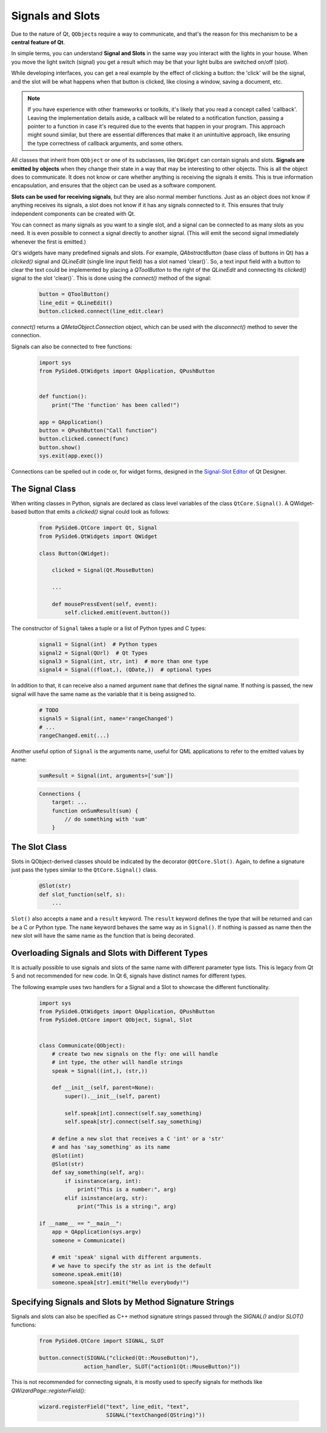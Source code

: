 Signals and Slots
=================

Due to the nature of Qt, ``QObject``\s require a way to communicate, and that's
the reason for this mechanism to be a **central feature of Qt**.

In simple terms, you can understand **Signal and Slots** in the same way you
interact with the lights in your house. When you move the light switch
(signal) you get a result which may be that your light bulbs are switched
on/off (slot).

While developing interfaces, you can get a real example by the effect of
clicking a button: the 'click' will be the signal, and the slot will be what
happens when that button is clicked, like closing a window, saving a document,
etc.

.. note::
    If you have experience with other frameworks or toolkits, it's likely
    that you read a concept called 'callback'. Leaving the implementation
    details aside, a callback will be related to a notification function,
    passing a pointer to a function in case it's required due to the events
    that happen in your program. This approach might sound similar, but
    there are essential differences that make it an unintuitive approach,
    like ensuring the type correctness of callback arguments, and some others.

All classes that inherit from ``QObject`` or one of its subclasses, like
``QWidget`` can contain signals and slots. **Signals are emitted by objects**
when they change their state in a way that may be interesting to other objects.
This is all the object does to communicate. It does not know or care whether
anything is receiving the signals it emits. This is true information
encapsulation, and ensures that the object can be used as a software component.

**Slots can be used for receiving signals**, but they are also normal member
functions. Just as an object does not know if anything receives its signals,
a slot does not know if it has any signals connected to it. This ensures that
truly independent components can be created with Qt.

You can connect as many signals as you want to a single slot, and a signal can
be connected to as many slots as you need. It is even possible to connect
a signal directly to another signal. (This will emit the second signal
immediately whenever the first is emitted.)

Qt's widgets have many predefined signals and slots. For example,
`QAbstractButton` (base class of buttons in Qt) has a `clicked()`
signal and `QLineEdit` (single line input field) has a slot named
'clear()`. So, a text input field with a button to clear the text
could be implemented by placing a `QToolButton` to the right of the
`QLineEdit` and connecting its `clicked()` signal to the slot
'clear()`. This is done using the `connect()` method of the signal:

    .. code-block:: python

        button = QToolButton()
        line_edit = QLineEdit()
        button.clicked.connect(line_edit.clear)

`connect()` returns a `QMetaObject.Connection` object, which can be
used  with the `disconnect()` method to sever the connection.

Signals can also be connected to free functions:

    .. code-block:: python

        import sys
        from PySide6.QtWidgets import QApplication, QPushButton


        def function():
            print("The 'function' has been called!")

        app = QApplication()
        button = QPushButton("Call function")
        button.clicked.connect(func)
        button.show()
        sys.exit(app.exec())

Connections can be spelled out in code or, for widget forms,
designed in the
`Signal-Slot Editor <https://doc.qt.io/qt-6/designer-connection-mode.html>`_
of Qt Designer.

The Signal Class
----------------

When writing classes in Python, signals are declared as class level
variables of the class ``QtCore.Signal()``. A QWidget-based button
that emits a `clicked()` signal could look as
follows:

   .. code-block:: python

       from PySide6.QtCore import Qt, Signal
       from PySide6.QtWidgets import QWidget

       class Button(QWidget):

           clicked = Signal(Qt.MouseButton)

           ...

           def mousePressEvent(self, event):
               self.clicked.emit(event.button())

The constructor of ``Signal`` takes a tuple or a list of Python types
and C types:

    .. code-block:: python

        signal1 = Signal(int)  # Python types
        signal2 = Signal(QUrl)  # Qt Types
        signal3 = Signal(int, str, int)  # more than one type
        signal4 = Signal((float,), (QDate,))  # optional types

In addition to that, it can receive also a named argument ``name`` that defines
the signal name. If nothing is passed, the new signal will have the same name
as the variable that it is being assigned to.

    .. code-block:: python

        # TODO
        signal5 = Signal(int, name='rangeChanged')
        # ...
        rangeChanged.emit(...)

Another useful option of ``Signal`` is the arguments name,
useful for QML applications to refer to the emitted values by name:

    .. code-block:: python

        sumResult = Signal(int, arguments=['sum'])

    .. code-block:: javascript

        Connections {
            target: ...
            function onSumResult(sum) {
                // do something with 'sum'
            }

The Slot Class
--------------

Slots in QObject-derived classes should be indicated by the decorator
``@QtCore.Slot()``. Again, to define a signature just pass the types
similar to the ``QtCore.Signal()`` class.

    .. code-block:: python

        @Slot(str)
        def slot_function(self, s):
            ...


``Slot()`` also accepts a ``name`` and a ``result`` keyword.
The ``result`` keyword defines the type that will be returned and can be a C or
Python type. The ``name`` keyword behaves the same way as in ``Signal()``. If
nothing is passed as name then the new slot will have the same name as the
function that is being decorated.


Overloading Signals and Slots with Different Types
--------------------------------------------------

It is actually possible to use signals and slots of the same name with different
parameter type lists. This is legacy from Qt 5 and not recommended for new code.
In Qt 6, signals have distinct names for different types.

The following example uses two handlers for a Signal and a Slot to showcase
the different functionality.

    .. code-block:: python

        import sys
        from PySide6.QtWidgets import QApplication, QPushButton
        from PySide6.QtCore import QObject, Signal, Slot


        class Communicate(QObject):
            # create two new signals on the fly: one will handle
            # int type, the other will handle strings
            speak = Signal((int,), (str,))

            def __init__(self, parent=None):
                super().__init__(self, parent)

                self.speak[int].connect(self.say_something)
                self.speak[str].connect(self.say_something)

            # define a new slot that receives a C 'int' or a 'str'
            # and has 'say_something' as its name
            @Slot(int)
            @Slot(str)
            def say_something(self, arg):
                if isinstance(arg, int):
                    print("This is a number:", arg)
                elif isinstance(arg, str):
                    print("This is a string:", arg)

        if __name__ == "__main__":
            app = QApplication(sys.argv)
            someone = Communicate()

            # emit 'speak' signal with different arguments.
            # we have to specify the str as int is the default
            someone.speak.emit(10)
            someone.speak[str].emit("Hello everybody!")


Specifying Signals and Slots by Method Signature Strings
--------------------------------------------------------


Signals and slots can also be specified as C++ method signature
strings passed through the `SIGNAL()` and/or `SLOT()` functions:

    .. code-block:: python

        from PySide6.QtCore import SIGNAL, SLOT

        button.connect(SIGNAL("clicked(Qt::MouseButton)"),
                      action_handler, SLOT("action1(Qt::MouseButton)"))

This is not recommended for connecting signals, it is mostly
used to specify signals for methods like `QWizardPage::registerField()`:

    .. code-block:: python

        wizard.registerField("text", line_edit, "text",
                             SIGNAL("textChanged(QString)"))
